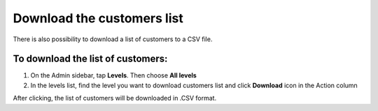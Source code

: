 .. index::
   single: customers_download

Download the customers list
===========================

There is also possibility to download a list of customers to a CSV file. 

To download the list of customers:
^^^^^^^^^^^^^^^^^^^^^^^^^^^^^^^^^^
1. On the Admin sidebar, tap **Levels**. Then choose **All levels** 

2. In the levels list, find the level you want to download customers list and click **Download** icon |download| in the Action column 

.. |download| image:: /userguide/_images/download.png

After clicking, the list of customers will be downloaded in .CSV format.  
